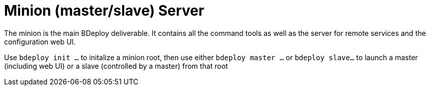 = Minion (master/slave) Server

The minion is the main BDeploy deliverable. It contains all the command tools as well as the server for remote services and the configuration web UI.

Use `bdeploy init ...` to initalize a minion root, then use either `bdeploy master ...` or `bdeploy slave...` to launch a master (including web UI) or a slave (controlled by a master) from that root
 
